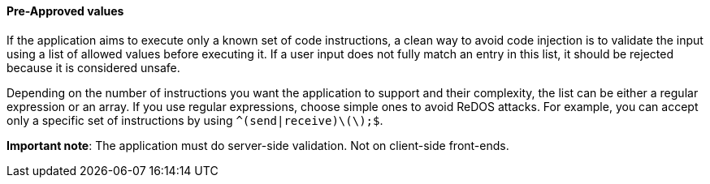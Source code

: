 ==== Pre-Approved values

If the application aims to execute only a known set of code instructions, a
clean way to avoid code injection is to validate the input using a list of
allowed values before executing it. If a user input does not fully match an
entry in this list, it should be rejected because it is considered unsafe.

Depending on the number of instructions you want the application to support and
their complexity, the list can be either a regular expression or an array. If
you use regular expressions, choose simple ones to avoid ReDOS attacks. For
example, you can accept only a specific set of instructions by using
`^(send|receive)\(\);$`.

*Important note*: The application must do server-side validation. Not on
client-side front-ends.

